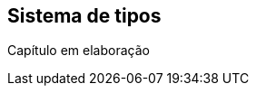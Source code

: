 // vim: sts=4 sw=4 expandtab
[#ch04-sistema-tipos]
== Sistema de tipos

////
TODO conteúdo do capítulo aqui

- casts inteligentes [p.64]
////

// === Seção 1

// === Seção 2

====
Capítulo em elaboração
====
